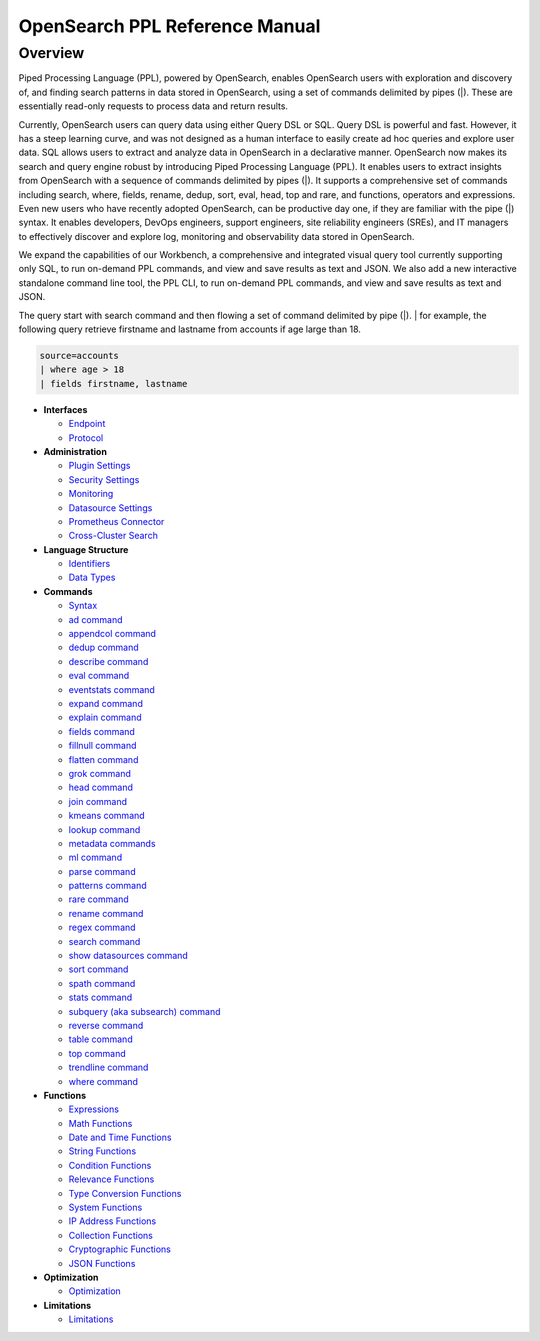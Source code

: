 
===============================
OpenSearch PPL Reference Manual
===============================

Overview
---------
Piped Processing Language (PPL), powered by OpenSearch, enables OpenSearch users with exploration and discovery of, and finding search patterns in data stored in OpenSearch, using a set of commands delimited by pipes (|). These are essentially read-only requests to process data and return results.

Currently, OpenSearch users can query data using either Query DSL or SQL. Query DSL is powerful and fast. However, it has a steep learning curve, and was not designed as a human interface to easily create ad hoc queries and explore user data. SQL allows users to extract and analyze data in OpenSearch in a declarative manner. OpenSearch now makes its search and query engine robust by introducing Piped Processing Language (PPL). It enables users to extract insights from OpenSearch with a sequence of commands delimited by pipes (|). It supports  a comprehensive set of commands including search, where, fields, rename, dedup, sort, eval, head, top and rare, and functions, operators and expressions. Even new users who have recently adopted OpenSearch, can be productive day one, if they are familiar with the pipe (|) syntax. It enables developers, DevOps engineers, support engineers, site reliability engineers (SREs), and IT managers to effectively discover and explore log, monitoring and observability data stored in OpenSearch.

We expand the capabilities of our Workbench, a comprehensive and integrated visual query tool currently supporting only SQL, to run on-demand PPL commands, and view and save results as text and JSON. We also add  a new interactive standalone command line tool, the PPL CLI, to run on-demand PPL commands, and view and save results as text and JSON.

The query start with search command and then flowing a set of command delimited by pipe (|).
| for example, the following query retrieve firstname and lastname from accounts if age large than 18.

.. code-block::

   source=accounts
   | where age > 18
   | fields firstname, lastname

* **Interfaces**

  - `Endpoint <interfaces/endpoint.rst>`_

  - `Protocol <interfaces/protocol.rst>`_

* **Administration**

  - `Plugin Settings <admin/settings.rst>`_

  - `Security Settings <admin/security.rst>`_

  - `Monitoring <admin/monitoring.rst>`_

  - `Datasource Settings <admin/datasources.rst>`_

  - `Prometheus Connector <admin/connectors/prometheus_connector.rst>`_

  - `Cross-Cluster Search <admin/cross_cluster_search.rst>`_

* **Language Structure**

  - `Identifiers <general/identifiers.rst>`_

  - `Data Types <general/datatypes.rst>`_

* **Commands**

  - `Syntax <cmd/syntax.rst>`_

  - `ad command <cmd/ad.rst>`_

  - `appendcol command <cmd/appendcol.rst>`_

  - `dedup command <cmd/dedup.rst>`_

  - `describe command <cmd/describe.rst>`_

  - `eval command <cmd/eval.rst>`_

  - `eventstats command <cmd/eventstats.rst>`_

  - `expand command <cmd/expand.rst>`_

  - `explain command <cmd/explain.rst>`_

  - `fields command <cmd/fields.rst>`_

  - `fillnull command <cmd/fillnull.rst>`_

  - `flatten command  <cmd/flatten.rst>`_

  - `grok command <cmd/grok.rst>`_

  - `head command <cmd/head.rst>`_
  
  - `join command  <cmd/join.rst>`_

  - `kmeans command <cmd/kmeans.rst>`_

  - `lookup command <cmd/lookup.rst>`_

  - `metadata commands <cmd/information_schema.rst>`_

  - `ml command <cmd/ml.rst>`_

  - `parse command <cmd/parse.rst>`_

  - `patterns command <cmd/patterns.rst>`_

  - `rare command <cmd/rare.rst>`_

  - `rename command <cmd/rename.rst>`_

  - `regex command <cmd/regex.rst>`_

  - `search command <cmd/search.rst>`_

  - `show datasources command <cmd/showdatasources.rst>`_

  - `sort command <cmd/sort.rst>`_

  - `spath command <cmd/spath.rst>`_

  - `stats command <cmd/stats.rst>`_

  - `subquery (aka subsearch) command <cmd/subquery.rst>`_

  - `reverse command <cmd/reverse.rst>`_

  - `table command <cmd/table.rst>`_

  - `top command <cmd/top.rst>`_

  - `trendline command <cmd/trendline.rst>`_

  - `where command <cmd/where.rst>`_

* **Functions**

  - `Expressions <functions/expressions.rst>`_

  - `Math Functions <functions/math.rst>`_

  - `Date and Time Functions <functions/datetime.rst>`_

  - `String Functions <functions/string.rst>`_

  - `Condition Functions <functions/condition.rst>`_

  - `Relevance Functions <functions/relevance.rst>`_

  - `Type Conversion Functions <functions/conversion.rst>`_

  - `System Functions <functions/system.rst>`_

  - `IP Address Functions <functions/ip.rst>`_

  - `Collection Functions <functions/collection.rst>`_

  - `Cryptographic Functions <functions/cryptographic.rst>`_

  - `JSON Functions <functions/json.rst>`_

* **Optimization**

  - `Optimization <../../user/optimization/optimization.rst>`_

* **Limitations**

  - `Limitations <limitations/limitations.rst>`_
